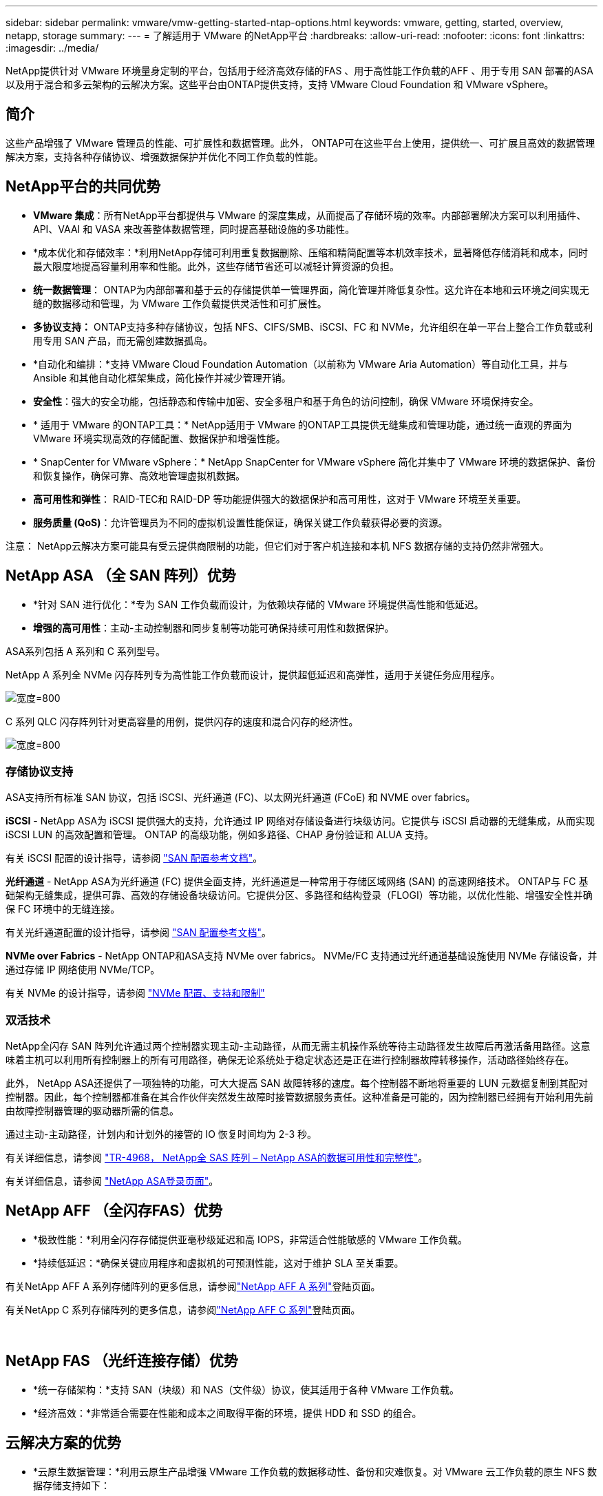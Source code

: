 ---
sidebar: sidebar 
permalink: vmware/vmw-getting-started-ntap-options.html 
keywords: vmware, getting, started, overview, netapp, storage 
summary:  
---
= 了解适用于 VMware 的NetApp平台
:hardbreaks:
:allow-uri-read: 
:nofooter: 
:icons: font
:linkattrs: 
:imagesdir: ../media/


[role="lead"]
NetApp提供针对 VMware 环境量身定制的平台，包括用于经济高效存储的FAS 、用于高性能工作负载的AFF 、用于专用 SAN 部署的ASA以及用于混合和多云架构的云解决方案。这些平台由ONTAP提供支持，支持 VMware Cloud Foundation 和 VMware vSphere。



== 简介

这些产品增强了 VMware 管理员的性能、可扩展性和数据管理。此外， ONTAP可在这些平台上使用，提供统一、可扩展且高效的数据管理解决方案，支持各种存储协议、增强数据保护并优化不同工作负载的性能。



== NetApp平台的共同优势

* *VMware 集成*：所有NetApp平台都提供与 VMware 的深度集成，从而提高了存储环境的效率。内部部署解决方案可以利用插件、API、VAAI 和 VASA 来改善整体数据管理，同时提高基础设施的多功能性。
* *成本优化和存储效率：*利用NetApp存储可利用重复数据删除、压缩和精简配置等本机效率技术，显著降低存储消耗和成本，同时最大限度地提高容量利用率和性能。此外，这些存储节省还可以减轻计算资源的负担。
* *统一数据管理*： ONTAP为内部部署和基于云的存储提供单一管理界面，简化管理并降低复杂性。这允许在本地和云环境之间实现无缝的数据移动和管理，为 VMware 工作负载提供灵活性和可扩展性。
* *多协议支持：* ONTAP支持多种存储协议，包括 NFS、CIFS/SMB、iSCSI、FC 和 NVMe，允许组织在单一平台上整合工作负载或利用专用 SAN 产品，而无需创建数据孤岛。
* *自动化和编排：*支持 VMware Cloud Foundation Automation（以前称为 VMware Aria Automation）等自动化工具，并与 Ansible 和其他自动化框架集成，简化操作并减少管理开销。
* *安全性*：强大的安全功能，包括静态和传输中加密、安全多租户和基于角色的访问控制，确保 VMware 环境保持安全。
* * 适用于 VMware 的ONTAP工具：* NetApp适用于 VMware 的ONTAP工具提供无缝集成和管理功能，通过统一直观的界面为 VMware 环境实现高效的存储配置、数据保护和增强性能。
* * SnapCenter for VMware vSphere：* NetApp SnapCenter for VMware vSphere 简化并集中了 VMware 环境的数据保护、备份和恢复操作，确保可靠、高效地管理虚拟机数据。
* *高可用性和弹性*： RAID-TEC和 RAID-DP 等功能提供强大的数据保护和高可用性，这对于 VMware 环境至关重要。
* *服务质量 (QoS)*：允许管理员为不同的虚拟机设置性能保证，确保关键工作负载获得必要的资源。


注意： NetApp云解决方案可能具有受云提供商限制的功能，但它们对于客户机连接和本机 NFS 数据存储的支持仍然非常强大。



== NetApp ASA （全 SAN 阵列）优势

* *针对 SAN 进行优化：*专为 SAN 工作负载而设计，为依赖块存储的 VMware 环境提供高性能和低延迟。
* *增强的高可用性*：主动-主动控制器和同步复制等功能可确保持续可用性和数据保护。


ASA系列包括 A 系列和 C 系列型号。

NetApp A 系列全 NVMe 闪存阵列专为高性能工作负载而设计，提供超低延迟和高弹性，适用于关键任务应用程序。

image:vmware-asa-001.png["宽度=800"]

C 系列 QLC 闪存阵列针对更高容量的用例，提供闪存的速度和混合闪存的经济性。

image:vmware-asa-002.png["宽度=800"]



=== 存储协议支持

ASA支持所有标准 SAN 协议，包括 iSCSI、光纤通道 (FC)、以太网光纤通道 (FCoE) 和 NVME over fabrics。

*iSCSI* - NetApp ASA为 iSCSI 提供强大的支持，允许通过 IP 网络对存储设备进行块级访问。它提供与 iSCSI 启动器的无缝集成，从而实现 iSCSI LUN 的高效配置和管理。  ONTAP 的高级功能，例如多路径、CHAP 身份验证和 ALUA 支持。

有关 iSCSI 配置的设计指导，请参阅 https://docs.netapp.com/us-en/ontap/san-config/configure-iscsi-san-hosts-ha-pairs-reference.html["SAN 配置参考文档"]。

*光纤通道* - NetApp ASA为光纤通道 (FC) 提供全面支持，光纤通道是一种常用于存储区域网络 (SAN) 的高速网络技术。 ONTAP与 FC 基础架构无缝集成，提供可靠、高效的存储设备块级访问。它提供分区、多路径和结构登录（FLOGI）等功能，以优化性能、增强安全性并确保 FC 环境中的无缝连接。

有关光纤通道配置的设计指导，请参阅 https://docs.netapp.com/us-en/ontap/san-config/fc-config-concept.html["SAN 配置参考文档"]。

*NVMe over Fabrics* - NetApp ONTAP和ASA支持 NVMe over fabrics。  NVMe/FC 支持通过光纤通道基础设施使用 NVMe 存储设备，并通过存储 IP 网络使用 NVMe/TCP。

有关 NVMe 的设计指导，请参阅 https://docs.netapp.com/us-en/ontap/nvme/support-limitations.html["NVMe 配置、支持和限制"]{nbsp}



=== 双活技术

NetApp全闪存 SAN 阵列允许通过两个控制器实现主动-主动路径，从而无需主机操作系统等待主动路径发生故障后再激活备用路径。这意味着主机可以利用所有控制器上的所有可用路径，确保无论系统处于稳定状态还是正在进行控制器故障转移操作，活动路径始终存在。

此外， NetApp ASA还提供了一项独特的功能，可大大提高 SAN 故障转移的速度。每个控制器不断地将重要的 LUN 元数据复制到其配对控制器。因此，每个控制器都准备在其合作伙伴突然发生故障时接管数据服务责任。这种准备是可能的，因为控制器已经拥有开始利用先前由故障控制器管理的驱动器所需的信息。

通过主动-主动路径，计划内和计划外的接管的 IO 恢复时间均为 2-3 秒。

有关详细信息，请参阅 https://www.netapp.com/pdf.html?item=/media/85671-tr-4968.pdf["TR-4968， NetApp全 SAS 阵列 – NetApp ASA的数据可用性和完整性"]。{nbsp}

有关详细信息，请参阅 https://www.netapp.com/data-storage/all-flash-san-storage-array["NetApp ASA登录页面"]。{nbsp}



== NetApp AFF （全闪存FAS）优势

* *极致性能：*利用全闪存存储提供亚毫秒级延迟和高 IOPS，非常适合性能敏感的 VMware 工作负载。
* *持续低延迟：*确保关键应用程序和虚拟机的可预测性能，这对于维护 SLA 至关重要。


有关NetApp AFF A 系列存储阵列的更多信息，请参阅link:https://www.netapp.com/data-storage/aff-a-series/["NetApp AFF A 系列"]登陆页面。

有关NetApp C 系列存储阵列的更多信息，请参阅link:https://www.netapp.com/data-storage/aff-c-series/["NetApp AFF C 系列"]登陆页面。

{nbsp}



== NetApp FAS （光纤连接存储）优势

* *统一存储架构：*支持 SAN（块级）和 NAS（文件级）协议，使其适用于各种 VMware 工作负载。
* *经济高效：*非常适合需要在性能和成本之间取得平衡的环境，提供 HDD 和 SSD 的组合。




== 云解决方案的优势

* *云原生数据管理：*利用云原生产品增强 VMware 工作负载的数据移动性、备份和灾难恢复。对 VMware 云工作负载的原生 NFS 数据存储支持如下：
+
** VMware Cloud on AWS 和Amazon FSx for NetApp ONTAP
** 带有Azure NetApp Files的Azure VMware 服务
** 带有 Google Cloud NetApp Volume 的 Google Cloud VMware Engine -


* *混合云灵活性*：内部部署和云环境之间的无缝集成，为跨多个位置的 VMware 工作负载提供灵活性。




== 摘要

总之， ONTAP和NetApp平台为 VMware 工作负载提供了全面的优势，增强了性能、可扩展性和数据管理。虽然常见的功能提供了坚实的基础，但每个平台都提供了针对特定需求的差异化优势，无论是通过FAS实现的经济高效的存储、通过AFF实现的高性能、通过ASA实现的优化 SAN 性能，还是通过NetApp云产品实现的混合云灵活性。
